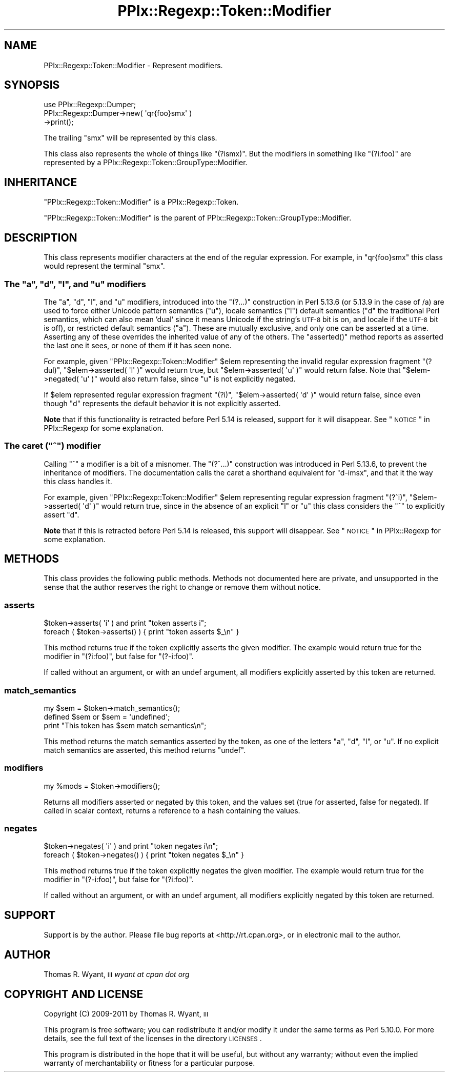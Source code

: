 .\" Automatically generated by Pod::Man 2.23 (Pod::Simple 3.14)
.\"
.\" Standard preamble:
.\" ========================================================================
.de Sp \" Vertical space (when we can't use .PP)
.if t .sp .5v
.if n .sp
..
.de Vb \" Begin verbatim text
.ft CW
.nf
.ne \\$1
..
.de Ve \" End verbatim text
.ft R
.fi
..
.\" Set up some character translations and predefined strings.  \*(-- will
.\" give an unbreakable dash, \*(PI will give pi, \*(L" will give a left
.\" double quote, and \*(R" will give a right double quote.  \*(C+ will
.\" give a nicer C++.  Capital omega is used to do unbreakable dashes and
.\" therefore won't be available.  \*(C` and \*(C' expand to `' in nroff,
.\" nothing in troff, for use with C<>.
.tr \(*W-
.ds C+ C\v'-.1v'\h'-1p'\s-2+\h'-1p'+\s0\v'.1v'\h'-1p'
.ie n \{\
.    ds -- \(*W-
.    ds PI pi
.    if (\n(.H=4u)&(1m=24u) .ds -- \(*W\h'-12u'\(*W\h'-12u'-\" diablo 10 pitch
.    if (\n(.H=4u)&(1m=20u) .ds -- \(*W\h'-12u'\(*W\h'-8u'-\"  diablo 12 pitch
.    ds L" ""
.    ds R" ""
.    ds C` ""
.    ds C' ""
'br\}
.el\{\
.    ds -- \|\(em\|
.    ds PI \(*p
.    ds L" ``
.    ds R" ''
'br\}
.\"
.\" Escape single quotes in literal strings from groff's Unicode transform.
.ie \n(.g .ds Aq \(aq
.el       .ds Aq '
.\"
.\" If the F register is turned on, we'll generate index entries on stderr for
.\" titles (.TH), headers (.SH), subsections (.SS), items (.Ip), and index
.\" entries marked with X<> in POD.  Of course, you'll have to process the
.\" output yourself in some meaningful fashion.
.ie \nF \{\
.    de IX
.    tm Index:\\$1\t\\n%\t"\\$2"
..
.    nr % 0
.    rr F
.\}
.el \{\
.    de IX
..
.\}
.\"
.\" Accent mark definitions (@(#)ms.acc 1.5 88/02/08 SMI; from UCB 4.2).
.\" Fear.  Run.  Save yourself.  No user-serviceable parts.
.    \" fudge factors for nroff and troff
.if n \{\
.    ds #H 0
.    ds #V .8m
.    ds #F .3m
.    ds #[ \f1
.    ds #] \fP
.\}
.if t \{\
.    ds #H ((1u-(\\\\n(.fu%2u))*.13m)
.    ds #V .6m
.    ds #F 0
.    ds #[ \&
.    ds #] \&
.\}
.    \" simple accents for nroff and troff
.if n \{\
.    ds ' \&
.    ds ` \&
.    ds ^ \&
.    ds , \&
.    ds ~ ~
.    ds /
.\}
.if t \{\
.    ds ' \\k:\h'-(\\n(.wu*8/10-\*(#H)'\'\h"|\\n:u"
.    ds ` \\k:\h'-(\\n(.wu*8/10-\*(#H)'\`\h'|\\n:u'
.    ds ^ \\k:\h'-(\\n(.wu*10/11-\*(#H)'^\h'|\\n:u'
.    ds , \\k:\h'-(\\n(.wu*8/10)',\h'|\\n:u'
.    ds ~ \\k:\h'-(\\n(.wu-\*(#H-.1m)'~\h'|\\n:u'
.    ds / \\k:\h'-(\\n(.wu*8/10-\*(#H)'\z\(sl\h'|\\n:u'
.\}
.    \" troff and (daisy-wheel) nroff accents
.ds : \\k:\h'-(\\n(.wu*8/10-\*(#H+.1m+\*(#F)'\v'-\*(#V'\z.\h'.2m+\*(#F'.\h'|\\n:u'\v'\*(#V'
.ds 8 \h'\*(#H'\(*b\h'-\*(#H'
.ds o \\k:\h'-(\\n(.wu+\w'\(de'u-\*(#H)/2u'\v'-.3n'\*(#[\z\(de\v'.3n'\h'|\\n:u'\*(#]
.ds d- \h'\*(#H'\(pd\h'-\w'~'u'\v'-.25m'\f2\(hy\fP\v'.25m'\h'-\*(#H'
.ds D- D\\k:\h'-\w'D'u'\v'-.11m'\z\(hy\v'.11m'\h'|\\n:u'
.ds th \*(#[\v'.3m'\s+1I\s-1\v'-.3m'\h'-(\w'I'u*2/3)'\s-1o\s+1\*(#]
.ds Th \*(#[\s+2I\s-2\h'-\w'I'u*3/5'\v'-.3m'o\v'.3m'\*(#]
.ds ae a\h'-(\w'a'u*4/10)'e
.ds Ae A\h'-(\w'A'u*4/10)'E
.    \" corrections for vroff
.if v .ds ~ \\k:\h'-(\\n(.wu*9/10-\*(#H)'\s-2\u~\d\s+2\h'|\\n:u'
.if v .ds ^ \\k:\h'-(\\n(.wu*10/11-\*(#H)'\v'-.4m'^\v'.4m'\h'|\\n:u'
.    \" for low resolution devices (crt and lpr)
.if \n(.H>23 .if \n(.V>19 \
\{\
.    ds : e
.    ds 8 ss
.    ds o a
.    ds d- d\h'-1'\(ga
.    ds D- D\h'-1'\(hy
.    ds th \o'bp'
.    ds Th \o'LP'
.    ds ae ae
.    ds Ae AE
.\}
.rm #[ #] #H #V #F C
.\" ========================================================================
.\"
.IX Title "PPIx::Regexp::Token::Modifier 3"
.TH PPIx::Regexp::Token::Modifier 3 "2011-04-14" "perl v5.12.3" "User Contributed Perl Documentation"
.\" For nroff, turn off justification.  Always turn off hyphenation; it makes
.\" way too many mistakes in technical documents.
.if n .ad l
.nh
.SH "NAME"
PPIx::Regexp::Token::Modifier \- Represent modifiers.
.SH "SYNOPSIS"
.IX Header "SYNOPSIS"
.Vb 3
\& use PPIx::Regexp::Dumper;
\& PPIx::Regexp::Dumper\->new( \*(Aqqr{foo}smx\*(Aq )
\&     \->print();
.Ve
.PP
The trailing \f(CW\*(C`smx\*(C'\fR will be represented by this class.
.PP
This class also represents the whole of things like \f(CW\*(C`(?ismx)\*(C'\fR. But the
modifiers in something like \f(CW\*(C`(?i:foo)\*(C'\fR are represented by a
PPIx::Regexp::Token::GroupType::Modifier.
.SH "INHERITANCE"
.IX Header "INHERITANCE"
\&\f(CW\*(C`PPIx::Regexp::Token::Modifier\*(C'\fR is a
PPIx::Regexp::Token.
.PP
\&\f(CW\*(C`PPIx::Regexp::Token::Modifier\*(C'\fR is the parent of
PPIx::Regexp::Token::GroupType::Modifier.
.SH "DESCRIPTION"
.IX Header "DESCRIPTION"
This class represents modifier characters at the end of the regular
expression.  For example, in \f(CW\*(C`qr{foo}smx\*(C'\fR this class would represent
the terminal \f(CW\*(C`smx\*(C'\fR.
.ie n .SS "The ""a"", ""d"", ""l"", and ""u"" modifiers"
.el .SS "The \f(CWa\fP, \f(CWd\fP, \f(CWl\fP, and \f(CWu\fP modifiers"
.IX Subsection "The a, d, l, and u modifiers"
The \f(CW\*(C`a\*(C'\fR, \f(CW\*(C`d\*(C'\fR, \f(CW\*(C`l\*(C'\fR, and \f(CW\*(C`u\*(C'\fR modifiers, introduced into the \f(CW\*(C`(?...)\*(C'\fR
construction in Perl 5.13.6 (or 5.13.9 in the case of /a) are used to
force either Unicode pattern semantics (\f(CW\*(C`u\*(C'\fR), locale semantics (\f(CW\*(C`l\*(C'\fR)
default semantics (\f(CW\*(C`d\*(C'\fR the traditional Perl semantics, which can also
mean 'dual' since it means Unicode if the string's \s-1UTF\-8\s0 bit is on, and
locale if the \s-1UTF\-8\s0 bit is off), or restricted default semantics (\f(CW\*(C`a\*(C'\fR).
These are mutually exclusive, and only one can be asserted at a time.
Asserting any of these overrides the inherited value of any of the
others. The \f(CW\*(C`asserted()\*(C'\fR method reports as asserted the last one it
sees, or none of them if it has seen none.
.PP
For example, given \f(CW\*(C`PPIx::Regexp::Token::Modifier\*(C'\fR \f(CW$elem\fR
representing the invalid regular expression fragment \f(CW\*(C`(?dul)\*(C'\fR,
\&\f(CW\*(C`$elem\->asserted( \*(Aql\*(Aq )\*(C'\fR would return true, but
\&\f(CW\*(C`$elem\->asserted( \*(Aqu\*(Aq )\*(C'\fR would return false. Note that
\&\f(CW\*(C`$elem\->negated( \*(Aqu\*(Aq )\*(C'\fR would also return false, since \f(CW\*(C`u\*(C'\fR is not
explicitly negated.
.PP
If \f(CW$elem\fR represented regular expression fragment \f(CW\*(C`(?i)\*(C'\fR,
\&\f(CW\*(C`$elem\->asserted( \*(Aqd\*(Aq )\*(C'\fR would return false, since even though \f(CW\*(C`d\*(C'\fR
represents the default behavior it is not explicitly asserted.
.PP
\&\fBNote\fR that if this functionality is retracted before Perl 5.14 is
released, support for it will disappear. See \*(L"\s-1NOTICE\s0\*(R" in PPIx::Regexp for
some explanation.
.ie n .SS "The caret (""^"") modifier"
.el .SS "The caret (\f(CW^\fP) modifier"
.IX Subsection "The caret (^) modifier"
Calling \f(CW\*(C`^\*(C'\fR a modifier is a bit of a misnomer. The \f(CW\*(C`(?^...)\*(C'\fR
construction was introduced in Perl 5.13.6, to prevent the inheritance
of modifiers. The documentation calls the caret a shorthand equivalent
for \f(CW\*(C`d\-imsx\*(C'\fR, and that it the way this class handles it.
.PP
For example, given \f(CW\*(C`PPIx::Regexp::Token::Modifier\*(C'\fR \f(CW$elem\fR
representing regular expression fragment \f(CW\*(C`(?^i)\*(C'\fR,
\&\f(CW\*(C`$elem\->asserted( \*(Aqd\*(Aq )\*(C'\fR would return true, since in the absence of
an explicit \f(CW\*(C`l\*(C'\fR or \f(CW\*(C`u\*(C'\fR this class considers the \f(CW\*(C`^\*(C'\fR to explicitly
assert \f(CW\*(C`d\*(C'\fR.
.PP
\&\fBNote\fR that if this is retracted before Perl 5.14 is released, this
support will disappear. See \*(L"\s-1NOTICE\s0\*(R" in PPIx::Regexp for some explanation.
.SH "METHODS"
.IX Header "METHODS"
This class provides the following public methods. Methods not documented
here are private, and unsupported in the sense that the author reserves
the right to change or remove them without notice.
.SS "asserts"
.IX Subsection "asserts"
.Vb 2
\& $token\->asserts( \*(Aqi\*(Aq ) and print "token asserts i";
\& foreach ( $token\->asserts() ) { print "token asserts $_\en" }
.Ve
.PP
This method returns true if the token explicitly asserts the given
modifier. The example would return true for the modifier in
\&\f(CW\*(C`(?i:foo)\*(C'\fR, but false for \f(CW\*(C`(?\-i:foo)\*(C'\fR.
.PP
If called without an argument, or with an undef argument, all modifiers
explicitly asserted by this token are returned.
.SS "match_semantics"
.IX Subsection "match_semantics"
.Vb 3
\& my $sem = $token\->match_semantics();
\& defined $sem or $sem = \*(Aqundefined\*(Aq;
\& print "This token has $sem match semantics\en";
.Ve
.PP
This method returns the match semantics asserted by the token, as one of
the letters \f(CW\*(C`a\*(C'\fR, \f(CW\*(C`d\*(C'\fR, \f(CW\*(C`l\*(C'\fR, or \f(CW\*(C`u\*(C'\fR. If no explicit match semantics
are asserted, this method returns \f(CW\*(C`undef\*(C'\fR.
.SS "modifiers"
.IX Subsection "modifiers"
.Vb 1
\& my %mods = $token\->modifiers();
.Ve
.PP
Returns all modifiers asserted or negated by this token, and the values
set (true for asserted, false for negated). If called in scalar context,
returns a reference to a hash containing the values.
.SS "negates"
.IX Subsection "negates"
.Vb 2
\& $token\->negates( \*(Aqi\*(Aq ) and print "token negates i\en";
\& foreach ( $token\->negates() ) { print "token negates $_\en" }
.Ve
.PP
This method returns true if the token explicitly negates the given
modifier. The example would return true for the modifier in
\&\f(CW\*(C`(?\-i:foo)\*(C'\fR, but false for \f(CW\*(C`(?i:foo)\*(C'\fR.
.PP
If called without an argument, or with an undef argument, all modifiers
explicitly negated by this token are returned.
.SH "SUPPORT"
.IX Header "SUPPORT"
Support is by the author. Please file bug reports at
<http://rt.cpan.org>, or in electronic mail to the author.
.SH "AUTHOR"
.IX Header "AUTHOR"
Thomas R. Wyant, \s-1III\s0 \fIwyant at cpan dot org\fR
.SH "COPYRIGHT AND LICENSE"
.IX Header "COPYRIGHT AND LICENSE"
Copyright (C) 2009\-2011 by Thomas R. Wyant, \s-1III\s0
.PP
This program is free software; you can redistribute it and/or modify it
under the same terms as Perl 5.10.0. For more details, see the full text
of the licenses in the directory \s-1LICENSES\s0.
.PP
This program is distributed in the hope that it will be useful, but
without any warranty; without even the implied warranty of
merchantability or fitness for a particular purpose.
